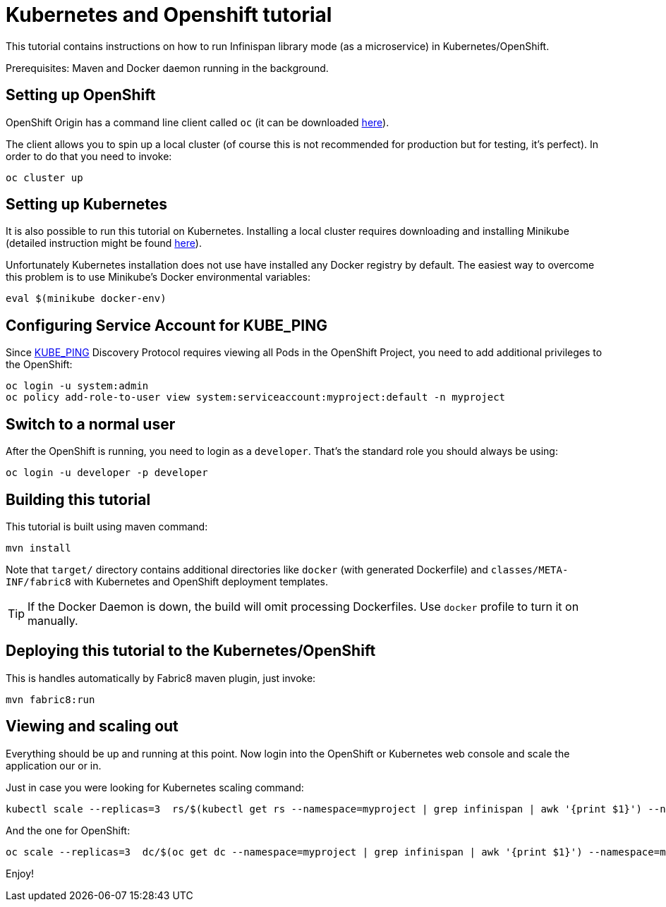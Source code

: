 = Kubernetes and Openshift tutorial

This tutorial contains instructions on how to run Infinispan library mode (as a microservice) in Kubernetes/OpenShift.

Prerequisites: Maven and Docker daemon running in the background.

== Setting up OpenShift

OpenShift Origin has a command line client called `oc` (it can be downloaded https://github.com/openshift/origin/releases[here]).

The client allows you to spin up a local cluster (of course this is not recommended for production but for testing, it's perfect). In order to do that you need to invoke:

```
oc cluster up
```

== Setting up Kubernetes

It is also possible to run this tutorial on Kubernetes. Installing a local cluster requires downloading and installing Minikube (detailed instruction might be found http://kubernetes.io/docs/getting-started-guides/minikube/[here]).

Unfortunately Kubernetes installation does not use have installed any Docker registry by default. The easiest way to overcome this problem is to use Minikube's Docker environmental variables:

```
eval $(minikube docker-env)
```

== Configuring Service Account for KUBE_PING

Since https://github.com/jgroups-extras/jgroups-kubernetes[KUBE_PING] Discovery Protocol requires viewing all Pods in the OpenShift Project, you need to add additional privileges to the OpenShift:

```
oc login -u system:admin
oc policy add-role-to-user view system:serviceaccount:myproject:default -n myproject
```

== Switch to a normal user

After the OpenShift is running, you need to login as a `developer`. That's the standard role you should always be using:

```
oc login -u developer -p developer
```

== Building this tutorial

This tutorial is built using maven command:

```
mvn install
```

Note that `target/` directory contains additional directories like `docker` (with generated Dockerfile) and `classes/META-INF/fabric8` with Kubernetes and OpenShift deployment templates.

TIP: If the Docker Daemon is down, the build will omit processing Dockerfiles. Use `docker` profile to turn it on manually.

== Deploying this tutorial to the Kubernetes/OpenShift

This is handles automatically by Fabric8 maven plugin, just invoke:

```
mvn fabric8:run
```

== Viewing and scaling out

Everything should be up and running at this point. Now login into the OpenShift or Kubernetes web console and scale the application our or in.

Just in case you were looking for Kubernetes scaling command:

```
kubectl scale --replicas=3  rs/$(kubectl get rs --namespace=myproject | grep infinispan | awk '{print $1}') --namespace=myproject
```

And the one for OpenShift:
```
oc scale --replicas=3  dc/$(oc get dc --namespace=myproject | grep infinispan | awk '{print $1}') --namespace=myproject
```

Enjoy!